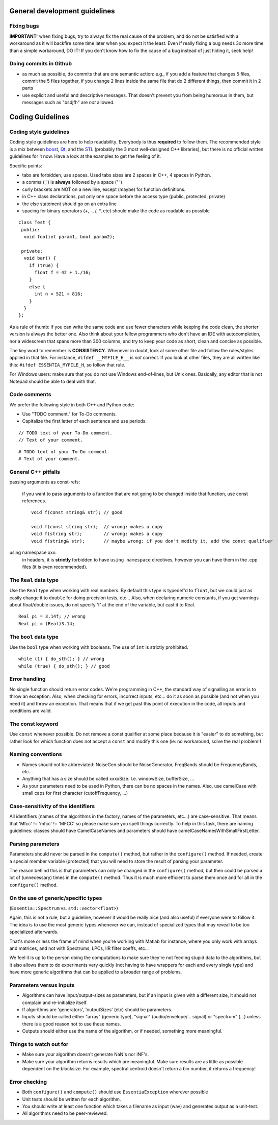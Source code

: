.. highlight:: cpp

General development guidelines
==============================

Fixing bugs
-----------

**IMPORTANT:** when fixing bugs, try to always fix the real cause of the problem, and do
not be satisfied with a workaround as it will backfire some time later when you expect it the least.
Even if really fixing a bug needs 3x more time than a simple workaround, DO IT! If you don't
know how to fix the cause of a bug instead of just hiding it, seek help!


Doing commits in Github
-----------------------

* as much as possible, do commits that are one semantic action: e.g., if you add a feature
  that changes 5 files, commit the 5 files together, if you change 2 lines inside the same
  file that do 2 different things, then commit it in 2 parts
* use explicit and useful and descriptive messages. That doesn't prevent you from being
  humorous in them, but messages such as "bsdjfh" are *not* allowed.


Coding Guidelines
=================

Coding style guidelines
-----------------------

Coding style guidelines are here to help readability. Everybody is thus **required** to
follow them. The recommended style is a mix between `boost`_, `Qt`_, and the `STL`_
(probably the 3 most well-designed C++ libraries), but there is no official written
guidelines for it now. Have a look at the examples to get the feeling of it.

Specific points:

* tabs are forbidden, use spaces. Used tabs sizes are 2 spaces in C++, 4 spaces in Python.
* a comma (',') is **always** followed by a space (' ')
* curly brackets are NOT on a new line, except (maybe) for function definitions.
* in C++ class declarations, put only one space before the access type (public, protected, private)
* the else statement should go on an extra line
* spacing for binary operators (+, -, /, \*, etc) should make the code as readable as possible

::

  class Test {
   public:
    void foo(int param1, bool param2);

   private:
    void bar() {
      if (true) {
        float f = 42 + 1./16;
      }
      else {
        int n = 521 + 816;
      }
    }
  };


As a rule of thumb: if you can write the same code and use fewer characters while keeping
the code clean, the shorter version is always the better one.
Also think about your fellow programmers who don't have an IDE with autocompletion, nor
a widescreen that spans more than 300 columns, and try to keep your code as short, clean
and concise as possible.

The key word to remember is **CONSISTENCY**. Whenever in doubt, look at some other file 
and follow the rules/styles applied in that file. For instance, ``#ifdef __MYFILE_H__`` 
is *not* correct. If you look at other files, they are all written like this: 
``#ifdef ESSENTIA_MYFILE_H``, so follow that rule.

For Windows users: make sure that you do not use Windows end-of-lines, but Unix ones.
Basically, any editor that is not Notepad should be able to deal with that.


Code comments
-------------

We prefer the following style in both C++ and Python code:

* Use "TODO comment." for To-Do comments.
* Capitalize the first letter of each sentence and use periods.

::

  // TODO text of your To-Do comment.
  // Text of your comment.

::

  # TODO text of your To-Do comment.
  # Text of your comment.


General C++ pitfalls
--------------------

passing arguments as const-refs:

  if you want to pass arguments to a function that are not going to be changed inside that function, use const references. ::

    void f(const string& str); // good

    void f(const string str);  // wrong: makes a copy
    void f(string str);        // wrong: makes a copy
    void f(string& str);       // maybe wrong: if you don't modify it, add the const qualifier


using namespace xxx:
  in headers, it is **strictly** forbidden to have ``using namespace`` directives, however
  you can have them in the .cpp files (it is even recommended).




The ``Real`` data type
----------------------

Use the ``Real`` type when working with real numbers. By default this type is typedef'd to
``float``, but we could just as easily change it to ``double`` for doing precision tests, etc...
Also, when declaring numeric constants, if you get warnings about float/double issues, do
not specify 'f' at the end of the variable, but cast it to Real. ::

  Real pi = 3.14f; // wrong
  Real pi = (Real)3.14;


The ``bool`` data type
----------------------

Use the ``bool`` type when working with booleans. The use of ``int`` is strictly prohibited. ::

  while (1) { do_sth(); } // wrong
  while (true) { do_sth(); } // good


Error handling
--------------

No single function should return error codes. We're programming in C++, the standard way of
signalling an error is to throw an exception. Also, when checking for errors, incorrect
inputs, etc... do it as soon as possible (and not when you need it) and throw an exception.
That means that if we get past this point of execution in the code, all inputs and conditions
are valid.

The const keyword
-----------------

Use ``const`` whenever possible. Do not remove a const qualifier at some place because it
is "easier" to do something, but rather look for which function does not accept a ``const`` and
modify this one (ie: no workaround, solve the real problem!)

Naming conventions
------------------

* Names should not be abbreviated: NoiseGen should be NoiseGenerator, FreqBands should be
  FrequencyBands, etc...
* Anything that has a size should be called xxxxSize. I.e. windowSize, bufferSize, ...
* As your parameters need to be used in Python, there can be no spaces in the names. Also,
  use camelCase with small caps for first character (cutoffFrequency, ...)

Case-sensitivity of the identifiers
-----------------------------------

All identifiers (names of the algorithms in the factory, names of the parameters, etc...)
are case-sensitive. That means that 'Mfcc' != 'mfcc' != 'MFCC' so please make sure you
spell things correctly. To help in this task, there are naming guidelines: classes should
have CamelCaseNames and parameters should have camelCaseNamesWithSmallFirstLetter.


Parsing parameters
------------------

Parameters should never be parsed in the ``compute()`` method, but rather in the
``configure()`` method. If needed, create a special member variable (protected) that you
will need to store the result of parsing your parameter.

The reason behind this is that parameters can only be changed in the ``configure()`` method,
but then could be parsed a lot of (unnecessary) times in the ``compute()`` method. Thus it is
much more efficient to parse them once and for all in the ``configure()`` method.

On the use of generic/specific types
------------------------------------

(``Essentia::Spectrum`` vs. ``std::vector<float>``)

Again, this is not a rule, but a guideline, however it would be really nice (and also useful)
if everyone were to follow it. The idea is to use the most generic types whenever we can,
instead of specialized types that may reveal to be too specialized afterwards.

That's more or less the frame of mind when you're working with Matlab for instance, where you
only work with arrays and matrices, and not with Spectrums, LPCs, IIR filter coeffs, etc...

We feel it is up to the person doing the computations to make sure they're not feeding stupid
data to the algorithms, but it also allows them to do experiments very quickly (not having to
have wrappers for each and every single type) and have more generic algorithms that can be
applied to a broader range of problems.

Parameters versus inputs
------------------------

* Algorithms can have input/output-sizes as parameters, but if an input is given with a
  different size, it should not complain and re-initialize itself.
* If algorithms are 'generators', 'outputSizes' (etc) should be parameters.
* Inputs should be called either "array" (generic type), "signal" (audio/envelope/... signal)
  or "spectrum" (...) unless there is a good reason not to use these names.
* Outputs should either use the name of the algorithm, or if needed, something more meaningful.

Things to watch out for
-----------------------

* Make sure your algorithm doesn't generate NaN's nor INF's.
* Make sure your algorithm returns results which are meaningful. Make sure results are as
  little as possible dependent on the blocksize. For example, spectral centroid doesn't
  return a bin number, it returns a frequency!

Error checking
--------------

* Both ``configure()`` and ``compute()`` should use ``EssentiaException`` wherever possible
* Unit tests should be written for each algorithm.
* You should write at least one function which takes a filename as input (wav) and
  generates output as a unit-test.
* All algorithms need to be peer-reviewed.


.. _boost: http://www.boost.org/
.. _Qt: http://qt.digia.com/
.. _STL: http://www.sgi.com/tech/stl/
